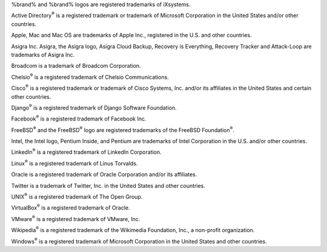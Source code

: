 %brand% and %brand% logos are registered trademarks of iXsystems.

Active Directory\ :sup:`®` is a registered trademark or trademark of
Microsoft Corporation in the United States and/or other countries.

Apple, Mac and Mac OS are trademarks of Apple Inc., registered in the
U.S. and other countries.

Asigra Inc. Asigra, the Asigra logo, Asigra Cloud Backup, Recovery is
Everything, Recovery Tracker and Attack-Loop are trademarks of Asigra Inc.

Broadcom is a trademark of Broadcom Corporation.

Chelsio\ :sup:`®` is a registered trademark of Chelsio Communications.

Cisco\ :sup:`®` is a registered trademark or trademark of Cisco
Systems, Inc. and/or its affiliates in the United States and certain
other countries.

Django\ :sup:`®` is a registered trademark of Django Software
Foundation.

Facebook\ :sup:`®` is a registered trademark of Facebook Inc.

FreeBSD\ :sup:`®` and the FreeBSD\ :sup:`®` logo are registered
trademarks of the FreeBSD Foundation\ :sup:`®`.

Intel, the Intel logo, Pentium Inside, and Pentium are trademarks of
Intel Corporation in the U.S. and/or other countries.

LinkedIn\ :sup:`®` is a registered trademark of LinkedIn Corporation.

Linux\ :sup:`®` is a registered trademark of Linus Torvalds.

Oracle is a registered trademark of Oracle Corporation and/or its
affiliates.

Twitter is a trademark of Twitter, Inc. in the United States and other
countries.

UNIX\ :sup:`®` is a registered trademark of The Open Group.

VirtualBox\ :sup:`®` is a registered trademark of Oracle.

VMware\ :sup:`®` is a registered trademark of VMware, Inc.

Wikipedia\ :sup:`®` is a registered trademark of the Wikimedia
Foundation, Inc., a non-profit organization.

Windows\ :sup:`®` is a registered trademark of Microsoft Corporation
in the United States and other countries.
